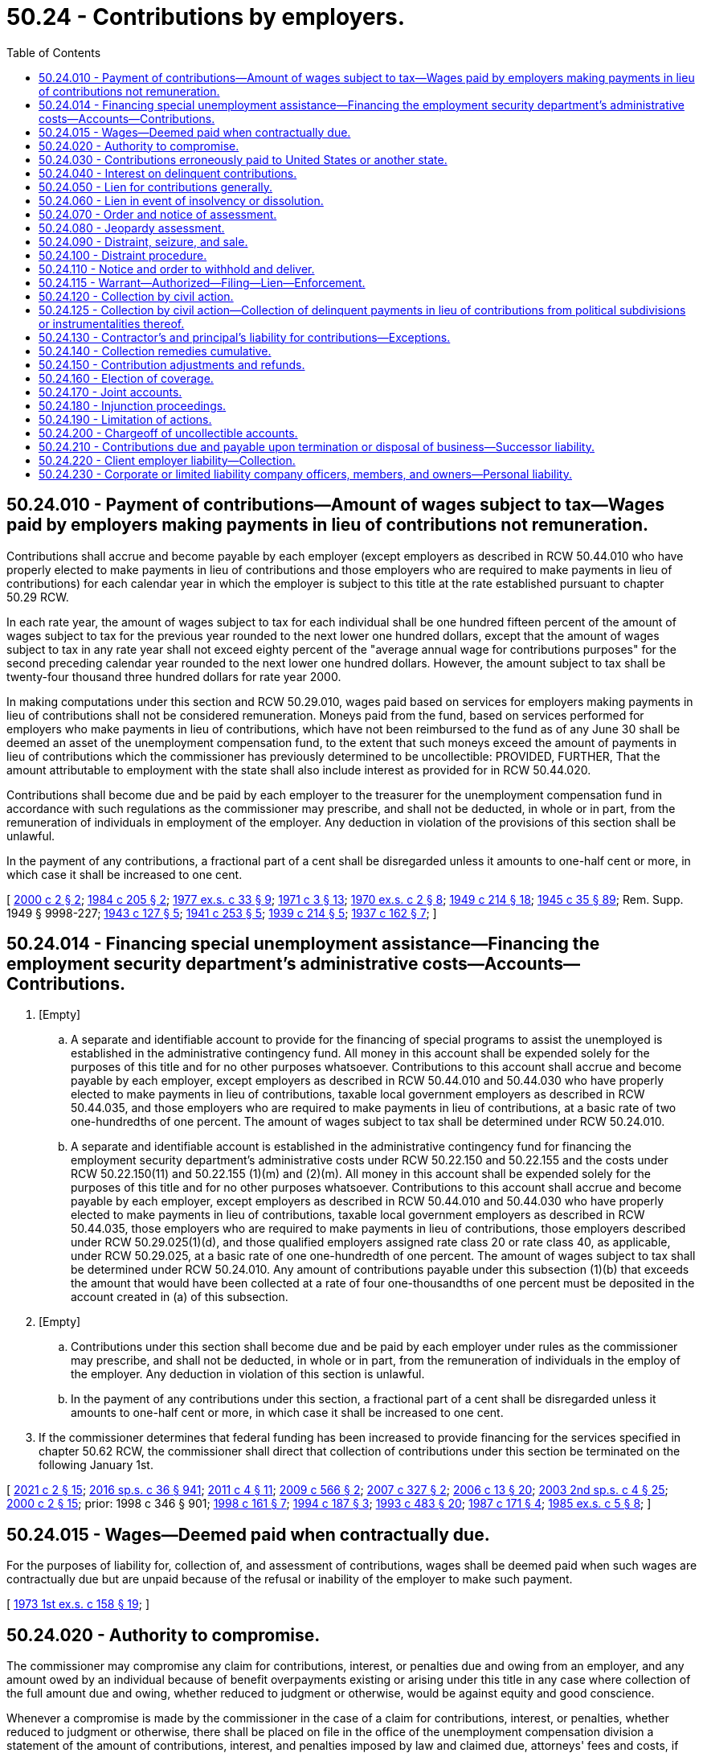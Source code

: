 = 50.24 - Contributions by employers.
:toc:

== 50.24.010 - Payment of contributions—Amount of wages subject to tax—Wages paid by employers making payments in lieu of contributions not remuneration.
Contributions shall accrue and become payable by each employer (except employers as described in RCW 50.44.010 who have properly elected to make payments in lieu of contributions and those employers who are required to make payments in lieu of contributions) for each calendar year in which the employer is subject to this title at the rate established pursuant to chapter 50.29 RCW.

In each rate year, the amount of wages subject to tax for each individual shall be one hundred fifteen percent of the amount of wages subject to tax for the previous year rounded to the next lower one hundred dollars, except that the amount of wages subject to tax in any rate year shall not exceed eighty percent of the "average annual wage for contributions purposes" for the second preceding calendar year rounded to the next lower one hundred dollars. However, the amount subject to tax shall be twenty-four thousand three hundred dollars for rate year 2000.

In making computations under this section and RCW 50.29.010, wages paid based on services for employers making payments in lieu of contributions shall not be considered remuneration. Moneys paid from the fund, based on services performed for employers who make payments in lieu of contributions, which have not been reimbursed to the fund as of any June 30 shall be deemed an asset of the unemployment compensation fund, to the extent that such moneys exceed the amount of payments in lieu of contributions which the commissioner has previously determined to be uncollectible: PROVIDED, FURTHER, That the amount attributable to employment with the state shall also include interest as provided for in RCW 50.44.020.

Contributions shall become due and be paid by each employer to the treasurer for the unemployment compensation fund in accordance with such regulations as the commissioner may prescribe, and shall not be deducted, in whole or in part, from the remuneration of individuals in employment of the employer. Any deduction in violation of the provisions of this section shall be unlawful.

In the payment of any contributions, a fractional part of a cent shall be disregarded unless it amounts to one-half cent or more, in which case it shall be increased to one cent.

[ http://lawfilesext.leg.wa.gov/biennium/1999-00/Pdf/Bills/Session%20Laws/House/3077-S.SL.pdf?cite=2000%20c%202%20§%202[2000 c 2 § 2]; http://leg.wa.gov/CodeReviser/documents/sessionlaw/1984c205.pdf?cite=1984%20c%20205%20§%202[1984 c 205 § 2]; http://leg.wa.gov/CodeReviser/documents/sessionlaw/1977ex1c33.pdf?cite=1977%20ex.s.%20c%2033%20§%209[1977 ex.s. c 33 § 9]; http://leg.wa.gov/CodeReviser/documents/sessionlaw/1971c3.pdf?cite=1971%20c%203%20§%2013[1971 c 3 § 13]; http://leg.wa.gov/CodeReviser/documents/sessionlaw/1970ex1c2.pdf?cite=1970%20ex.s.%20c%202%20§%208[1970 ex.s. c 2 § 8]; http://leg.wa.gov/CodeReviser/documents/sessionlaw/1949c214.pdf?cite=1949%20c%20214%20§%2018[1949 c 214 § 18]; http://leg.wa.gov/CodeReviser/documents/sessionlaw/1945c35.pdf?cite=1945%20c%2035%20§%2089[1945 c 35 § 89]; Rem. Supp. 1949 § 9998-227; http://leg.wa.gov/CodeReviser/documents/sessionlaw/1943c127.pdf?cite=1943%20c%20127%20§%205[1943 c 127 § 5]; http://leg.wa.gov/CodeReviser/documents/sessionlaw/1941c253.pdf?cite=1941%20c%20253%20§%205[1941 c 253 § 5]; http://leg.wa.gov/CodeReviser/documents/sessionlaw/1939c214.pdf?cite=1939%20c%20214%20§%205[1939 c 214 § 5]; http://leg.wa.gov/CodeReviser/documents/sessionlaw/1937c162.pdf?cite=1937%20c%20162%20§%207[1937 c 162 § 7]; ]

== 50.24.014 - Financing special unemployment assistance—Financing the employment security department's administrative costs—Accounts—Contributions.
. [Empty]
.. A separate and identifiable account to provide for the financing of special programs to assist the unemployed is established in the administrative contingency fund. All money in this account shall be expended solely for the purposes of this title and for no other purposes whatsoever. Contributions to this account shall accrue and become payable by each employer, except employers as described in RCW 50.44.010 and 50.44.030 who have properly elected to make payments in lieu of contributions, taxable local government employers as described in RCW 50.44.035, and those employers who are required to make payments in lieu of contributions, at a basic rate of two one-hundredths of one percent. The amount of wages subject to tax shall be determined under RCW 50.24.010.

.. A separate and identifiable account is established in the administrative contingency fund for financing the employment security department's administrative costs under RCW 50.22.150 and 50.22.155 and the costs under RCW 50.22.150(11) and 50.22.155 (1)(m) and (2)(m). All money in this account shall be expended solely for the purposes of this title and for no other purposes whatsoever. Contributions to this account shall accrue and become payable by each employer, except employers as described in RCW 50.44.010 and 50.44.030 who have properly elected to make payments in lieu of contributions, taxable local government employers as described in RCW 50.44.035, those employers who are required to make payments in lieu of contributions, those employers described under RCW 50.29.025(1)(d), and those qualified employers assigned rate class 20 or rate class 40, as applicable, under RCW 50.29.025, at a basic rate of one one-hundredth of one percent. The amount of wages subject to tax shall be determined under RCW 50.24.010. Any amount of contributions payable under this subsection (1)(b) that exceeds the amount that would have been collected at a rate of four one-thousandths of one percent must be deposited in the account created in (a) of this subsection.

. [Empty]
.. Contributions under this section shall become due and be paid by each employer under rules as the commissioner may prescribe, and shall not be deducted, in whole or in part, from the remuneration of individuals in the employ of the employer. Any deduction in violation of this section is unlawful.

.. In the payment of any contributions under this section, a fractional part of a cent shall be disregarded unless it amounts to one-half cent or more, in which case it shall be increased to one cent.

. If the commissioner determines that federal funding has been increased to provide financing for the services specified in chapter 50.62 RCW, the commissioner shall direct that collection of contributions under this section be terminated on the following January 1st.

[ http://lawfilesext.leg.wa.gov/biennium/2021-22/Pdf/Bills/Session%20Laws/Senate/5061-S.SL.pdf?cite=2021%20c%202%20§%2015[2021 c 2 § 15]; http://lawfilesext.leg.wa.gov/biennium/2015-16/Pdf/Bills/Session%20Laws/House/2376-S.SL.pdf?cite=2016%20sp.s.%20c%2036%20§%20941[2016 sp.s. c 36 § 941]; http://lawfilesext.leg.wa.gov/biennium/2011-12/Pdf/Bills/Session%20Laws/House/1091.SL.pdf?cite=2011%20c%204%20§%2011[2011 c 4 § 11]; http://lawfilesext.leg.wa.gov/biennium/2009-10/Pdf/Bills/Session%20Laws/Senate/5809-S2.SL.pdf?cite=2009%20c%20566%20§%202[2009 c 566 § 2]; http://lawfilesext.leg.wa.gov/biennium/2007-08/Pdf/Bills/Session%20Laws/House/1407-S.SL.pdf?cite=2007%20c%20327%20§%202[2007 c 327 § 2]; http://lawfilesext.leg.wa.gov/biennium/2005-06/Pdf/Bills/Session%20Laws/Senate/6885-S.SL.pdf?cite=2006%20c%2013%20§%2020[2006 c 13 § 20]; http://lawfilesext.leg.wa.gov/biennium/2003-04/Pdf/Bills/Session%20Laws/Senate/6097.SL.pdf?cite=2003%202nd%20sp.s.%20c%204%20§%2025[2003 2nd sp.s. c 4 § 25]; http://lawfilesext.leg.wa.gov/biennium/1999-00/Pdf/Bills/Session%20Laws/House/3077-S.SL.pdf?cite=2000%20c%202%20§%2015[2000 c 2 § 15]; prior:  1998 c 346 § 901; http://lawfilesext.leg.wa.gov/biennium/1997-98/Pdf/Bills/Session%20Laws/Senate/6420-S.SL.pdf?cite=1998%20c%20161%20§%207[1998 c 161 § 7]; http://lawfilesext.leg.wa.gov/biennium/1993-94/Pdf/Bills/Session%20Laws/Senate/5920.SL.pdf?cite=1994%20c%20187%20§%203[1994 c 187 § 3]; http://lawfilesext.leg.wa.gov/biennium/1993-94/Pdf/Bills/Session%20Laws/Senate/5702-S.SL.pdf?cite=1993%20c%20483%20§%2020[1993 c 483 § 20]; http://leg.wa.gov/CodeReviser/documents/sessionlaw/1987c171.pdf?cite=1987%20c%20171%20§%204[1987 c 171 § 4]; http://leg.wa.gov/CodeReviser/documents/sessionlaw/1985ex1c5.pdf?cite=1985%20ex.s.%20c%205%20§%208[1985 ex.s. c 5 § 8]; ]

== 50.24.015 - Wages—Deemed paid when contractually due.
For the purposes of liability for, collection of, and assessment of contributions, wages shall be deemed paid when such wages are contractually due but are unpaid because of the refusal or inability of the employer to make such payment.

[ http://leg.wa.gov/CodeReviser/documents/sessionlaw/1973ex1c158.pdf?cite=1973%201st%20ex.s.%20c%20158%20§%2019[1973 1st ex.s. c 158 § 19]; ]

== 50.24.020 - Authority to compromise.
The commissioner may compromise any claim for contributions, interest, or penalties due and owing from an employer, and any amount owed by an individual because of benefit overpayments existing or arising under this title in any case where collection of the full amount due and owing, whether reduced to judgment or otherwise, would be against equity and good conscience.

Whenever a compromise is made by the commissioner in the case of a claim for contributions, interest, or penalties, whether reduced to judgment or otherwise, there shall be placed on file in the office of the unemployment compensation division a statement of the amount of contributions, interest, and penalties imposed by law and claimed due, attorneys' fees and costs, if any, a complete record of the compromise agreement, and the amount actually paid in accordance with the terms of the compromise agreement. Whenever a compromise is made by the commissioner in the case of a claim of a benefit overpayment, whether reduced to judgment or otherwise, there shall be placed on file in the office of the unemployment compensation division a statement of the amount of the benefit overpayment, attorneys' fees and costs, if any, a complete record of the compromise agreement, and the amount actually paid in accordance with the terms of the compromise agreement.

If any such compromise is accepted by the commissioner, within such time as may be stated in the compromise or agreed to, such compromise shall be final and conclusive and except upon showing of fraud or malfeasance or misrepresentation of a material fact the case shall not be reopened as to the matters agreed upon. In any suit, action, or proceeding, such agreement or any determination, collection, payment, adjustment, refund, or credit made in accordance therewith shall not be annulled, modified, set aside, or disregarded.

[ http://lawfilesext.leg.wa.gov/biennium/2013-14/Pdf/Bills/Session%20Laws/House/1394.SL.pdf?cite=2013%20c%20122%20§%201[2013 c 122 § 1]; http://leg.wa.gov/CodeReviser/documents/sessionlaw/1983ex1c23.pdf?cite=1983%201st%20ex.s.%20c%2023%20§%2014[1983 1st ex.s. c 23 § 14]; http://leg.wa.gov/CodeReviser/documents/sessionlaw/1955c286.pdf?cite=1955%20c%20286%20§%205[1955 c 286 § 5]; http://leg.wa.gov/CodeReviser/documents/sessionlaw/1945c35.pdf?cite=1945%20c%2035%20§%2090[1945 c 35 § 90]; Rem. Supp. 1945 § 9998-228; ]

== 50.24.030 - Contributions erroneously paid to United States or another state.
Payments of contributions erroneously paid to an unemployment compensation fund of another state or to the United States government which should have been paid to this state and which thereafter shall be refunded by such other state or the United States government and paid by the employer to this state, shall be deemed to have been paid to this state and to have filed contribution reports thereon at the date of payment to the United States government or such other state.

[ http://leg.wa.gov/CodeReviser/documents/sessionlaw/1953ex1c8.pdf?cite=1953%20ex.s.%20c%208%20§%2015[1953 ex.s. c 8 § 15]; http://leg.wa.gov/CodeReviser/documents/sessionlaw/1949c214.pdf?cite=1949%20c%20214%20§%2019[1949 c 214 § 19]; http://leg.wa.gov/CodeReviser/documents/sessionlaw/1945c35.pdf?cite=1945%20c%2035%20§%2091[1945 c 35 § 91]; Rem. Supp. 1949 § 9998-229; ]

== 50.24.040 - Interest on delinquent contributions.
If contributions are not paid on the date on which they are due and payable as prescribed by the commissioner, the whole or part thereof remaining unpaid shall bear interest at the rate of one percent per month or fraction thereof from and after such date until payment plus accrued interest is received by him or her. The date as of which payment of contributions, if mailed, is deemed to have been received may be determined by such regulations as the commissioner may prescribe. Interest collected pursuant to this section shall be paid into the administrative contingency fund. Interest shall not accrue on contributions from any estate in the hands of a receiver, executor, administrator, trustee in bankruptcy, common law assignee, or other liquidating officer subsequent to the date when such receiver, executor, administrator, trustee in bankruptcy, common law assignee, or other liquidating officer qualifies as such, but contributions accruing with respect to employment of persons by any receiver, executor, administrator, trustee in bankruptcy, common law assignee, or other liquidating officer shall become due and shall draw interest in the same manner as contributions due from other employers. Where adequate information has been furnished the department and the department has failed to act or has advised the employer of no liability or inability to decide the issue, interest may be waived.

[ http://lawfilesext.leg.wa.gov/biennium/2009-10/Pdf/Bills/Session%20Laws/Senate/6239-S.SL.pdf?cite=2010%20c%208%20§%2013027[2010 c 8 § 13027]; http://leg.wa.gov/CodeReviser/documents/sessionlaw/1987c111.pdf?cite=1987%20c%20111%20§%203[1987 c 111 § 3]; http://leg.wa.gov/CodeReviser/documents/sessionlaw/1973ex1c158.pdf?cite=1973%201st%20ex.s.%20c%20158%20§%208[1973 1st ex.s. c 158 § 8]; http://leg.wa.gov/CodeReviser/documents/sessionlaw/1953ex1c8.pdf?cite=1953%20ex.s.%20c%208%20§%2016[1953 ex.s. c 8 § 16]; http://leg.wa.gov/CodeReviser/documents/sessionlaw/1945c35.pdf?cite=1945%20c%2035%20§%2092[1945 c 35 § 92]; Rem. Supp. 1945 § 9998-230; http://leg.wa.gov/CodeReviser/documents/sessionlaw/1943c127.pdf?cite=1943%20c%20127%20§%2010[1943 c 127 § 10]; http://leg.wa.gov/CodeReviser/documents/sessionlaw/1941c253.pdf?cite=1941%20c%20253%20§%2011[1941 c 253 § 11]; ]

== 50.24.050 - Lien for contributions generally.
The claim of the employment security department for any contributions, interest, or penalties not paid when due, shall be a lien prior to all other liens or claims and on a parity with prior tax liens against all property and rights to property, whether real or personal, belonging to the employer. In order to avail itself of the lien hereby created, the department shall file with any county auditor where property of the employer is located a statement and claim of lien specifying the amount of delinquent contributions, interest, and penalties claimed by the department. From the time of filing for record, the amount required to be paid shall constitute a lien upon all property and rights to property, whether real or personal, in the county, owned by the employer or acquired by him or her. The lien shall not be valid against any purchaser, holder of a security interest, mechanic's lien, or judgment lien creditor until notice thereof has been filed with the county auditor. This lien shall be separate and apart from, and in addition to, any other lien or claim created by, or provided for in, this title. When any such notice of lien has been so filed, the commissioner may release the same by filing a certificate of release when it shall appear that the amount of delinquent contributions, interest, and penalties have been paid, or when such assurance of payment shall be made as the commissioner may deem to be adequate. Fees for filing and releasing the lien provided herein may be charged to the employer and may be collected from the employer utilizing the remedies provided in this title for the collection of contributions.

[ http://lawfilesext.leg.wa.gov/biennium/2009-10/Pdf/Bills/Session%20Laws/Senate/6239-S.SL.pdf?cite=2010%20c%208%20§%2013028[2010 c 8 § 13028]; http://leg.wa.gov/CodeReviser/documents/sessionlaw/1981c302.pdf?cite=1981%20c%20302%20§%2039[1981 c 302 § 39]; http://leg.wa.gov/CodeReviser/documents/sessionlaw/1979ex1c190.pdf?cite=1979%20ex.s.%20c%20190%20§%202[1979 ex.s. c 190 § 2]; http://leg.wa.gov/CodeReviser/documents/sessionlaw/1973ex1c158.pdf?cite=1973%201st%20ex.s.%20c%20158%20§%209[1973 1st ex.s. c 158 § 9]; http://leg.wa.gov/CodeReviser/documents/sessionlaw/1947c215.pdf?cite=1947%20c%20215%20§%2019[1947 c 215 § 19]; http://leg.wa.gov/CodeReviser/documents/sessionlaw/1945c35.pdf?cite=1945%20c%2035%20§%2093[1945 c 35 § 93]; Rem. Supp. 1947 § 9998-231; http://leg.wa.gov/CodeReviser/documents/sessionlaw/1943c127.pdf?cite=1943%20c%20127%20§%2010[1943 c 127 § 10]; http://leg.wa.gov/CodeReviser/documents/sessionlaw/1941c253.pdf?cite=1941%20c%20253%20§%2011[1941 c 253 § 11]; http://leg.wa.gov/CodeReviser/documents/sessionlaw/1939c214.pdf?cite=1939%20c%20214%20§%2012[1939 c 214 § 12]; http://leg.wa.gov/CodeReviser/documents/sessionlaw/1937c162.pdf?cite=1937%20c%20162%20§%2014[1937 c 162 § 14]; ]

== 50.24.060 - Lien in event of insolvency or dissolution.
In the event of any distribution of an employer's assets pursuant to an order of any court, including any receivership, probate, legal dissolution, or similar proceeding, or in case of any assignment for the benefit of creditors, composition, or similar proceeding, contributions, interest, or penalties then or thereafter due shall be a lien upon all the assets of such employer. Said lien will be prior to all other liens or claims except prior tax liens, other liens provided by this title, and claims for remuneration for services of not more than two hundred and fifty dollars to each claimant earned within six months of the commencement of the proceeding. The mere existence of a condition of insolvency or the institution of any judicial proceeding for legal dissolution or of any proceeding for distribution of assets shall cause such a lien to attach without action on behalf of the commissioner or the state. In the event of an employer's adjudication in bankruptcy, judicially confirmed extension proposal, or composition, under the federal bankruptcy act of 1898, as amended, contributions, interest, or penalties then or thereafter due shall be entitled to such priority as provided in that act, as amended.

[ http://leg.wa.gov/CodeReviser/documents/sessionlaw/1983ex1c23.pdf?cite=1983%201st%20ex.s.%20c%2023%20§%2015[1983 1st ex.s. c 23 § 15]; http://leg.wa.gov/CodeReviser/documents/sessionlaw/1945c35.pdf?cite=1945%20c%2035%20§%2094[1945 c 35 § 94]; Rem. Supp. 1945 § 9998-232; http://leg.wa.gov/CodeReviser/documents/sessionlaw/1943c127.pdf?cite=1943%20c%20127%20§%2010[1943 c 127 § 10]; http://leg.wa.gov/CodeReviser/documents/sessionlaw/1941c253.pdf?cite=1941%20c%20253%20§%2011[1941 c 253 § 11]; http://leg.wa.gov/CodeReviser/documents/sessionlaw/1939c214.pdf?cite=1939%20c%20214%20§%2012[1939 c 214 § 12]; http://leg.wa.gov/CodeReviser/documents/sessionlaw/1937c162.pdf?cite=1937%20c%20162%20§%2014[1937 c 162 § 14]; ]

== 50.24.070 - Order and notice of assessment.
At any time after the commissioner shall find that any contributions, interest, or penalties have become delinquent, the commissioner may issue an order and notice of assessment specifying the amount due, which order and notice of assessment shall be served upon the delinquent employer in the manner prescribed for the service of a summons in a civil action, or using a method by which the mailing can be tracked or the delivery can be confirmed. Failure of the employer to receive such notice or order whether served or mailed shall not release the employer from any tax, or any interest or penalties thereon.

[ http://lawfilesext.leg.wa.gov/biennium/2011-12/Pdf/Bills/Session%20Laws/Senate/5067-S.SL.pdf?cite=2011%20c%20301%20§%2018[2011 c 301 § 18]; http://leg.wa.gov/CodeReviser/documents/sessionlaw/1987c111.pdf?cite=1987%20c%20111%20§%204[1987 c 111 § 4]; http://leg.wa.gov/CodeReviser/documents/sessionlaw/1979ex1c190.pdf?cite=1979%20ex.s.%20c%20190%20§%203[1979 ex.s. c 190 § 3]; http://leg.wa.gov/CodeReviser/documents/sessionlaw/1945c35.pdf?cite=1945%20c%2035%20§%2095[1945 c 35 § 95]; Rem. Supp. 1945 § 9998-233; http://leg.wa.gov/CodeReviser/documents/sessionlaw/1943c127.pdf?cite=1943%20c%20127%20§%2010[1943 c 127 § 10]; http://leg.wa.gov/CodeReviser/documents/sessionlaw/1941c253.pdf?cite=1941%20c%20253%20§%2011[1941 c 253 § 11]; ]

== 50.24.080 - Jeopardy assessment.
If the commissioner shall have reason to believe that an employer is insolvent or if any reason exists why the collection of any contributions accrued will be jeopardized by delaying collection, he or she may make an immediate assessment thereof and may proceed to enforce collection immediately, but interest and penalties shall not begin to accrue upon any contributions until the date when such contributions would normally have become delinquent.

[ http://lawfilesext.leg.wa.gov/biennium/2009-10/Pdf/Bills/Session%20Laws/Senate/6239-S.SL.pdf?cite=2010%20c%208%20§%2013029[2010 c 8 § 13029]; http://leg.wa.gov/CodeReviser/documents/sessionlaw/1979ex1c190.pdf?cite=1979%20ex.s.%20c%20190%20§%204[1979 ex.s. c 190 § 4]; http://leg.wa.gov/CodeReviser/documents/sessionlaw/1945c35.pdf?cite=1945%20c%2035%20§%2096[1945 c 35 § 96]; Rem. Supp. 1945 § 9998-234; http://leg.wa.gov/CodeReviser/documents/sessionlaw/1943c127.pdf?cite=1943%20c%20127%20§%2010[1943 c 127 § 10]; http://leg.wa.gov/CodeReviser/documents/sessionlaw/1941c253.pdf?cite=1941%20c%20253%20§%2011[1941 c 253 § 11]; ]

== 50.24.090 - Distraint, seizure, and sale.
If the amount of contributions, interest, or penalties assessed by the commissioner by order and notice of assessment provided in this title is not paid within ten days after the service or mailing of the order and notice of assessment, the commissioner or his or her duly authorized representative may collect the amount stated in said assessment by the distraint, seizure, and sale of the property, goods, chattels, and effects of said delinquent employer. There shall be exempt from distraint and sale under this section such goods and property as are exempt from execution under the laws of this state.

[ http://lawfilesext.leg.wa.gov/biennium/2009-10/Pdf/Bills/Session%20Laws/Senate/6239-S.SL.pdf?cite=2010%20c%208%20§%2013030[2010 c 8 § 13030]; http://leg.wa.gov/CodeReviser/documents/sessionlaw/1979ex1c190.pdf?cite=1979%20ex.s.%20c%20190%20§%205[1979 ex.s. c 190 § 5]; http://leg.wa.gov/CodeReviser/documents/sessionlaw/1945c35.pdf?cite=1945%20c%2035%20§%2097[1945 c 35 § 97]; Rem. Supp. 1945 § 9998-235; http://leg.wa.gov/CodeReviser/documents/sessionlaw/1943c127.pdf?cite=1943%20c%20127%20§%2010[1943 c 127 § 10]; http://leg.wa.gov/CodeReviser/documents/sessionlaw/1941c253.pdf?cite=1941%20c%20253%20§%2011[1941 c 253 § 11]; ]

== 50.24.100 - Distraint procedure.
The commissioner, upon making a distraint, shall seize the property and shall make an inventory of the property distrained, a copy of which shall be mailed to the owner of such property or personally delivered to him or her, and shall specify the time and place when said property shall be sold. A notice specifying the property to be sold and the time and place of sale shall be posted in at least two public places in the county wherein the seizure has been made. The time of sale shall be not less than ten nor more than twenty days from the date of posting of such notices. Said sale may be adjourned from time to time at the discretion of the commissioner, but not for a time to exceed in all sixty days. Said sale shall be conducted by the commissioner or his or her authorized representative who shall proceed to sell such property by parcel or by lot at a public auction, and who may set a minimum price to include the expenses of making a levy and of advertising the sale, and if the amount bid for such property at the sale is not equal to the minimum price so fixed, the commissioner or his or her representative may declare such property to be purchased by the employment security department for such minimum price. In such event the delinquent account shall be credited with the amount for which the property has been sold. Property acquired by the employment security department as herein prescribed may be sold by the commissioner or his or her representative at public or private sale, and the amount realized shall be placed in the unemployment compensation trust fund.

In all cases of sale, as aforesaid, the commissioner shall issue a bill of sale or a deed to the purchaser and said bill of sale or deed shall be prima facie evidence of the right of the commissioner to make such sale and conclusive evidence of the regularity of his or her proceeding in making the sale, and shall transfer to the purchaser all right, title, and interest of the delinquent employer in said property. The proceeds of any such sale, except in those cases wherein the property has been acquired by the employment security department, shall be first applied by the commissioner in satisfaction of the delinquent account, and out of any sum received in excess of the amount of delinquent contributions, interest, and penalties the administration fund shall be reimbursed for the costs of distraint and sale. Any excess which shall thereafter remain in the hands of the commissioner shall be refunded to the delinquent employer. Sums so refundable to a delinquent employer may be subject to seizure or distraint in the hands of the commissioner by any other taxing authority of the state or its political subdivisions.

[ http://lawfilesext.leg.wa.gov/biennium/2009-10/Pdf/Bills/Session%20Laws/Senate/6239-S.SL.pdf?cite=2010%20c%208%20§%2013031[2010 c 8 § 13031]; http://leg.wa.gov/CodeReviser/documents/sessionlaw/1979ex1c190.pdf?cite=1979%20ex.s.%20c%20190%20§%206[1979 ex.s. c 190 § 6]; http://leg.wa.gov/CodeReviser/documents/sessionlaw/1949c214.pdf?cite=1949%20c%20214%20§%2020[1949 c 214 § 20]; http://leg.wa.gov/CodeReviser/documents/sessionlaw/1945c35.pdf?cite=1945%20c%2035%20§%2098[1945 c 35 § 98]; Rem. Supp. 1949 § 9998-236; http://leg.wa.gov/CodeReviser/documents/sessionlaw/1943c127.pdf?cite=1943%20c%20127%20§%2010[1943 c 127 § 10]; http://leg.wa.gov/CodeReviser/documents/sessionlaw/1941c253.pdf?cite=1941%20c%20253%20§%2011[1941 c 253 § 11]; ]

== 50.24.110 - Notice and order to withhold and deliver.
The commissioner is hereby authorized to issue to any person, firm, corporation, political subdivision, or department of the state, a notice and order to withhold and deliver property of any kind whatsoever when the commissioner has reason to believe that there is in the possession of such person, firm, corporation, political subdivision, or department, property which is due, owing, or belonging to any person, firm, or corporation upon whom the department has served a benefit overpayment assessment or a notice and order of assessment for unemployment compensation contributions, interest, or penalties. The effect of a notice to withhold and deliver shall be continuous from the date such notice and order to withhold and deliver is first made until the liability is satisfied or becomes unenforceable because of a lapse of time.

The notice and order to withhold and deliver shall be served by the sheriff or the sheriff's deputy of the county wherein the service is made, using a method by which the mailing can be tracked or the delivery can be confirmed, or by any duly authorized representative of the commissioner. Any person, firm, corporation, political subdivision, or department upon whom service has been made is hereby required to answer the notice within twenty days exclusive of the day of service, under oath and in writing, and shall make true answers to the matters inquired of in the notice.

In the event there is in the possession of any such person, firm, corporation, political subdivision, or department, any property which may be subject to the claim of the employment security department of the state, such property shall be delivered forthwith to the commissioner or the commissioner's duly authorized representative upon demand to be held in trust by the commissioner for application on the indebtedness involved or for return, without interest, in accordance with final determination of liability or nonliability, or in the alternative, there shall be furnished a good and sufficient bond satisfactory to the commissioner conditioned upon final determination of liability.

Should any person, firm, or corporation fail to make answer to an order to withhold and deliver within the time prescribed herein, it shall be lawful for the court, after the time to answer such order has expired, to render judgment by default against such person, firm, or corporation for the full amount claimed by the commissioner in the notice to withhold and deliver, together with costs.

[ http://lawfilesext.leg.wa.gov/biennium/2011-12/Pdf/Bills/Session%20Laws/Senate/5067-S.SL.pdf?cite=2011%20c%20301%20§%2019[2011 c 301 § 19]; http://leg.wa.gov/CodeReviser/documents/sessionlaw/1990c245.pdf?cite=1990%20c%20245%20§%206[1990 c 245 § 6]; http://leg.wa.gov/CodeReviser/documents/sessionlaw/1987c111.pdf?cite=1987%20c%20111%20§%205[1987 c 111 § 5]; http://leg.wa.gov/CodeReviser/documents/sessionlaw/1979ex1c190.pdf?cite=1979%20ex.s.%20c%20190%20§%207[1979 ex.s. c 190 § 7]; http://leg.wa.gov/CodeReviser/documents/sessionlaw/1947c215.pdf?cite=1947%20c%20215%20§%2020[1947 c 215 § 20]; http://leg.wa.gov/CodeReviser/documents/sessionlaw/1945c35.pdf?cite=1945%20c%2035%20§%2099[1945 c 35 § 99]; Rem. Supp. 1947 § 9998-237; ]

== 50.24.115 - Warrant—Authorized—Filing—Lien—Enforcement.
Whenever any order and notice of assessment or jeopardy assessment shall have become final in accordance with the provisions of this title the commissioner may file with the clerk of any county within the state a warrant in the amount of the notice of assessment plus interest, penalties, and a filing fee under RCW 36.18.012(10). The clerk of the county wherein the warrant is filed shall immediately designate a superior court cause number for such warrant, and the clerk shall cause to be entered in the judgment docket under the superior court cause number assigned to the warrant, the name of the employer mentioned in the warrant, the amount of the tax, interest, penalties, and filing fee and the date when such warrant was filed. The aggregate amount of such warrant as docketed shall become a lien upon the title to, and interest in all real and personal property of the employer against whom the warrant is issued, the same as a judgment in a civil case duly docketed in the office of such clerk. Such warrant so docketed shall be sufficient to support the issuance of writs of execution and writs of garnishment in favor of the state in the manner provided by law in the case of civil judgment, wholly or partially unsatisfied. The clerk of the court shall be entitled to a filing fee under RCW 36.18.012(10), which shall be added to the amount of the warrant, and charged by the commissioner to the employer or employing unit. A copy of the warrant shall be mailed to the employer or employing unit using a method by which the mailing can be tracked or the delivery can be confirmed within five days of filing with the clerk.

[ http://lawfilesext.leg.wa.gov/biennium/2011-12/Pdf/Bills/Session%20Laws/Senate/5067-S.SL.pdf?cite=2011%20c%20301%20§%2020[2011 c 301 § 20]; http://lawfilesext.leg.wa.gov/biennium/2009-10/Pdf/Bills/Session%20Laws/Senate/6239-S.SL.pdf?cite=2010%20c%208%20§%2013032[2010 c 8 § 13032]; http://lawfilesext.leg.wa.gov/biennium/2001-02/Pdf/Bills/Session%20Laws/House/1793-S.SL.pdf?cite=2001%20c%20146%20§%208[2001 c 146 § 8]; http://leg.wa.gov/CodeReviser/documents/sessionlaw/1983ex1c23.pdf?cite=1983%201st%20ex.s.%20c%2023%20§%2016[1983 1st ex.s. c 23 § 16]; http://leg.wa.gov/CodeReviser/documents/sessionlaw/1979ex1c190.pdf?cite=1979%20ex.s.%20c%20190%20§%208[1979 ex.s. c 190 § 8]; http://leg.wa.gov/CodeReviser/documents/sessionlaw/1975ex1c228.pdf?cite=1975%201st%20ex.s.%20c%20228%20§%2015[1975 1st ex.s. c 228 § 15]; ]

== 50.24.120 - Collection by civil action.
. If after due notice, any employer defaults in any payment of contributions, interest, or penalties, the amount due may be collected by civil action in the name of the state, and the employer adjudged in default shall pay the cost of such action. Any lien created by this title may be foreclosed by decree of the court in any such action. Civil actions brought under this title to collect contributions, interest, or penalties from an employer shall be heard by the court at the earliest possible date and shall be entitled to preference upon the calendar of the court over all other civil actions except petitions for judicial review under this title and cases arising under the industrial insurance laws of this state.

. Any employing unit which is not a resident of this state and which exercises the privilege of having one or more individuals perform service for it within this state, and any resident employing unit which exercises that privilege and thereafter removes from this state, shall be deemed thereby to appoint the secretary of state as its agent and attorney for the acceptance of process in any action under this title. In instituting such an action against any such employing unit the commissioner shall cause such process or notice to be filed with the secretary of state and such service shall be sufficient service upon such employing unit, and shall be of the same force and validity as if served upon it personally within this state: PROVIDED, That the commissioner shall forthwith send notice of the service of such process or notice, together with a copy thereof, by registered mail, return receipt requested, to such employing unit at its last known address and such return receipt, the commissioner's affidavit of compliance with the provisions of this section, and a copy of the notice of service shall be appended to the original of the process filed in the court in which such action is pending.

. The courts of this state shall in the manner provided in subsections (1) and (2) of this section entertain actions to collect contributions, interest, or penalties for which liability has accrued under the employment security law of any other state or of the federal government.

[ http://leg.wa.gov/CodeReviser/documents/sessionlaw/1979ex1c190.pdf?cite=1979%20ex.s.%20c%20190%20§%209[1979 ex.s. c 190 § 9]; http://leg.wa.gov/CodeReviser/documents/sessionlaw/1959c266.pdf?cite=1959%20c%20266%20§%205[1959 c 266 § 5]; http://leg.wa.gov/CodeReviser/documents/sessionlaw/1953ex1c8.pdf?cite=1953%20ex.s.%20c%208%20§%2017[1953 ex.s. c 8 § 17]; http://leg.wa.gov/CodeReviser/documents/sessionlaw/1945c35.pdf?cite=1945%20c%2035%20§%20100[1945 c 35 § 100]; Rem. Supp. 1945 § 9998-238; http://leg.wa.gov/CodeReviser/documents/sessionlaw/1943c127.pdf?cite=1943%20c%20127%20§%2010[1943 c 127 § 10]; ]

== 50.24.125 - Collection by civil action—Collection of delinquent payments in lieu of contributions from political subdivisions or instrumentalities thereof.
Delinquent payments in lieu of contributions due the unemployment compensation fund and interest and penalties may be recovered from any of the political subdivisions of this state or any instrumentality of a political subdivision of this state by civil action. The governor is authorized to deduct the amount of delinquent payments in lieu of contributions and interest and penalties from any moneys payable by the state to said political subdivisions or instrumentalities and pay such moneys to the commissioner for deposit in the appropriate account.

[ http://leg.wa.gov/CodeReviser/documents/sessionlaw/1979ex1c190.pdf?cite=1979%20ex.s.%20c%20190%20§%2010[1979 ex.s. c 190 § 10]; http://leg.wa.gov/CodeReviser/documents/sessionlaw/1971c3.pdf?cite=1971%20c%203%20§%2015[1971 c 3 § 15]; ]

== 50.24.130 - Contractor's and principal's liability for contributions—Exceptions.
No employing unit which contracts with or has under it any contractor or subcontractor who is an employer under the provisions of this title shall make any payment or advance to, or secure any credit for, such contractor or subcontractor or on account of any contract or contracts to which said employing unit is a party unless such contractor or subcontractor has paid contributions, due or to become due for wages paid or to be paid by such contractor or subcontractor for personal services performed pursuant to such contract or subcontract, or has furnished a good and sufficient bond acceptable to the commissioner for payment of contributions, interest, and penalties. Failure to comply with the provisions of this section shall render said employing unit directly liable for such contributions, interest, and penalties and the commissioner shall have all of the remedies of collection against said employing unit under the provisions of this title as though the services in question were performed directly for said employing unit.

For the purposes of this section, a contractor registered under chapter 18.27 RCW or licensed under chapter 19.28 RCW shall not be responsible for any contributions for the work of any subcontractor if:

. The subcontractor is currently engaging in a business which is registered under chapter 18.27 RCW or licensed under chapter 19.28 RCW;

. There is no other person, firm or corporation doing the same work at the same time on the same project except two or more persons, firms or corporations may contract and do the same work at the same time on the same project if each person, firm or corporation has employees;

. The subcontractor has a principal place of business which would be eligible for a business deduction for internal revenue service tax purposes other than that furnished by the contractor for which the business has contracted to furnish services;

. The subcontractor maintains a separate set of books or records that reflect all items of income and expenses of the business; and

. The subcontractor has contracted to perform:

.. The work of a contractor as defined in RCW 18.27.010; or

.. The work of installing wires or equipment to convey electric current or installing apparatus to be operated by such current as it pertains to the electrical industry as described in chapter 19.28 RCW.

[ http://leg.wa.gov/CodeReviser/documents/sessionlaw/1982ex1c18.pdf?cite=1982%201st%20ex.s.%20c%2018%20§%2015[1982 1st ex.s. c 18 § 15]; http://leg.wa.gov/CodeReviser/documents/sessionlaw/1979ex1c190.pdf?cite=1979%20ex.s.%20c%20190%20§%2011[1979 ex.s. c 190 § 11]; http://leg.wa.gov/CodeReviser/documents/sessionlaw/1973ex1c158.pdf?cite=1973%201st%20ex.s.%20c%20158%20§%2010[1973 1st ex.s. c 158 § 10]; http://leg.wa.gov/CodeReviser/documents/sessionlaw/1949c214.pdf?cite=1949%20c%20214%20§%2021[1949 c 214 § 21]; http://leg.wa.gov/CodeReviser/documents/sessionlaw/1945c35.pdf?cite=1945%20c%2035%20§%20101[1945 c 35 § 101]; Rem. Supp. 1949 § 9998-239; ]

== 50.24.140 - Collection remedies cumulative.
Remedies given to the state under this title for the collection of contributions, interest, or penalties shall be cumulative and no action taken by the commissioner or his or her duly authorized representative, the attorney general, or any other officer shall be construed to be an election on the part of the state or any of its officers to pursue any remedy to the exclusion of any other.

[ http://lawfilesext.leg.wa.gov/biennium/2009-10/Pdf/Bills/Session%20Laws/Senate/6239-S.SL.pdf?cite=2010%20c%208%20§%2013033[2010 c 8 § 13033]; http://leg.wa.gov/CodeReviser/documents/sessionlaw/1979ex1c190.pdf?cite=1979%20ex.s.%20c%20190%20§%2012[1979 ex.s. c 190 § 12]; http://leg.wa.gov/CodeReviser/documents/sessionlaw/1945c35.pdf?cite=1945%20c%2035%20§%20102[1945 c 35 § 102]; Rem. Supp. 1945 § 9998-240; http://leg.wa.gov/CodeReviser/documents/sessionlaw/1943c127.pdf?cite=1943%20c%20127%20§%2010[1943 c 127 § 10]; ]

== 50.24.150 - Contribution adjustments and refunds.
No later than three years after the date on which any contributions, interest, or penalties have been paid, an employer who has paid such contributions, interest, or penalties may file with the commissioner a petition in writing for an adjustment thereof in connection with subsequent contribution payments or for a refund thereof when such adjustment cannot be made. If the commissioner upon an ex parte consideration shall determine that such contributions, interest, penalties, or portion thereof were erroneously collected, he or she shall allow such employer to make an adjustment thereof without interest in connection with subsequent contribution payments by him or her, or if such adjustment cannot be made, the commissioner shall refund said amount without interest from the unemployment compensation fund: PROVIDED, HOWEVER, That after June 20, 1953, that refunds of interest on delinquent contributions or penalties shall be paid from the administrative contingency fund upon warrants issued by the treasurer under the direction of the commissioner. For like cause and within the same period, adjustment or refund may be made on the commissioner's own initiative. If the commissioner finds that upon ex parte consideration he or she cannot readily determine that such adjustment or refund should be allowed, he or she shall deny such application and notify the employer in writing.

[ http://lawfilesext.leg.wa.gov/biennium/2009-10/Pdf/Bills/Session%20Laws/Senate/6239-S.SL.pdf?cite=2010%20c%208%20§%2013034[2010 c 8 § 13034]; http://leg.wa.gov/CodeReviser/documents/sessionlaw/1979ex1c190.pdf?cite=1979%20ex.s.%20c%20190%20§%2013[1979 ex.s. c 190 § 13]; http://leg.wa.gov/CodeReviser/documents/sessionlaw/1953ex1c8.pdf?cite=1953%20ex.s.%20c%208%20§%2019[1953 ex.s. c 8 § 19]; http://leg.wa.gov/CodeReviser/documents/sessionlaw/1945c35.pdf?cite=1945%20c%2035%20§%20103[1945 c 35 § 103]; Rem. Supp. 1945 § 9998-241; http://leg.wa.gov/CodeReviser/documents/sessionlaw/1943c127.pdf?cite=1943%20c%20127%20§%2010[1943 c 127 § 10]; http://leg.wa.gov/CodeReviser/documents/sessionlaw/1941c253.pdf?cite=1941%20c%20253%20§%2011[1941 c 253 § 11]; ]

== 50.24.160 - Election of coverage.
Except as provided in RCW 50.04.165, any employing unit for which services that do not constitute employment as defined in this title are performed may file with the commissioner a written election that all such services performed by any distinct class or group of individuals or by all individuals in its employment in one or more distinct establishments or places of business shall be deemed to constitute employment for all the purposes of this title for at least two calendar years. Upon the written approval of such election by the commissioner, such services shall be deemed to constitute employment subject to this title on and after the date stated in the approval. Services covered under this section shall cease to be deemed employment as of January 1st of any calendar year subsequent to the two-calendar year period, only if the employing unit files with the commissioner before January 15th of that year a written application for termination of coverage. Services for which an employing unit may elect coverage include, but are not limited to, maritime service as described in RCW 50.04.170.

[ http://lawfilesext.leg.wa.gov/biennium/2013-14/Pdf/Bills/Session%20Laws/House/1311.SL.pdf?cite=2013%20c%2075%20§%201[2013 c 75 § 1]; http://lawfilesext.leg.wa.gov/biennium/2007-08/Pdf/Bills/Session%20Laws/Senate/5373-S.SL.pdf?cite=2007%20c%20146%20§%206[2007 c 146 § 6]; http://leg.wa.gov/CodeReviser/documents/sessionlaw/1977ex1c292.pdf?cite=1977%20ex.s.%20c%20292%20§%2012[1977 ex.s. c 292 § 12]; http://leg.wa.gov/CodeReviser/documents/sessionlaw/1972ex1c35.pdf?cite=1972%20ex.s.%20c%2035%20§%201[1972 ex.s. c 35 § 1]; http://leg.wa.gov/CodeReviser/documents/sessionlaw/1971c3.pdf?cite=1971%20c%203%20§%2014[1971 c 3 § 14]; http://leg.wa.gov/CodeReviser/documents/sessionlaw/1959c266.pdf?cite=1959%20c%20266%20§%206[1959 c 266 § 6]; http://leg.wa.gov/CodeReviser/documents/sessionlaw/1951c265.pdf?cite=1951%20c%20265%20§%208[1951 c 265 § 8]; http://leg.wa.gov/CodeReviser/documents/sessionlaw/1951c215.pdf?cite=1951%20c%20215%20§%209[1951 c 215 § 9]; http://leg.wa.gov/CodeReviser/documents/sessionlaw/1945c35.pdf?cite=1945%20c%2035%20§%20104[1945 c 35 § 104]; Rem. Supp. 1945 § 9998-242; ]

== 50.24.170 - Joint accounts.
. The commissioner shall prescribe regulations for the establishment, maintenance, and dissolution of joint accounts by two or more employers, and shall, in accordance with such regulations and upon application by two or more employers to establish such account, or to merge their several individual accounts in a joint account, maintain such joint account as if it constituted a single employer's account.

. Joint accounts may not be established for professional employer organizations, as defined in RCW 50.04.298, or third-party payers, as defined in RCW 50.04.248, and their clients.

[ http://lawfilesext.leg.wa.gov/biennium/2007-08/Pdf/Bills/Session%20Laws/Senate/5373-S.SL.pdf?cite=2007%20c%20146%20§%2017[2007 c 146 § 17]; http://leg.wa.gov/CodeReviser/documents/sessionlaw/1945c35.pdf?cite=1945%20c%2035%20§%20105[1945 c 35 § 105]; Rem. Supp. 1945 § 9998-243; http://leg.wa.gov/CodeReviser/documents/sessionlaw/1941c253.pdf?cite=1941%20c%20253%20§%205[1941 c 253 § 5]; ]

== 50.24.180 - Injunction proceedings.
Any employer who shall be delinquent in the payment of contributions, interest, or penalties may be enjoined upon the suit of the state of Washington from continuing in business in this state or employing persons herein until the delinquent contributions, interest, and penalties shall have been paid, or until the employer shall have furnished a good and sufficient bond in a sum equal to double the amount of contributions, interest, and penalties already delinquent, plus such further sum as the court shall deem adequate to protect the department in the collection of contributions, interest, and penalties which will become due from such employer during the next ensuing calendar year, said bond to be conditioned upon payment of all contributions, interest, and penalties due and owing within thirty days after the expiration of the next ensuing calendar year or at such earlier date as the court may fix.

Action pursuant to the provisions of this section may be instituted in the superior court of any county of the state wherein the employer resides, has its principal place of business, or where it has anyone performing services for it, whether or not such services constitute employment.

[ http://leg.wa.gov/CodeReviser/documents/sessionlaw/1979ex1c190.pdf?cite=1979%20ex.s.%20c%20190%20§%2014[1979 ex.s. c 190 § 14]; http://leg.wa.gov/CodeReviser/documents/sessionlaw/1945c35.pdf?cite=1945%20c%2035%20§%20106[1945 c 35 § 106]; Rem. Supp. 1945 § 998-244; http://leg.wa.gov/CodeReviser/documents/sessionlaw/1943c127.pdf?cite=1943%20c%20127%20§%2010[1943 c 127 § 10]; http://leg.wa.gov/CodeReviser/documents/sessionlaw/1941c253.pdf?cite=1941%20c%20253%20§%2011[1941 c 253 § 11]; ]

== 50.24.190 - Limitation of actions.
The commissioner shall commence action for the collection of contributions, interest, penalties, and benefit overpayments imposed by this title by assessment or suit within three years after a return is filed or notice of benefit overpayment is served. No proceedings for the collection of such amounts shall be begun after the expiration of such period.

In case of a false or fraudulent return with intent to evade contributions, interest, or penalties, or in the event of a failure to file a return, the contributions, interest, and penalties may be assessed or a proceeding in court for the collection thereof may be begun at any time.

[ http://leg.wa.gov/CodeReviser/documents/sessionlaw/1979ex1c190.pdf?cite=1979%20ex.s.%20c%20190%20§%2015[1979 ex.s. c 190 § 15]; http://leg.wa.gov/CodeReviser/documents/sessionlaw/1955c286.pdf?cite=1955%20c%20286%20§%207[1955 c 286 § 7]; 1947 c 215 § 21, part; 1945 c 35 § 107, part; 1943 c 127 § 10, part; Rem. Supp. 1947 § 9998-245, part; ]

== 50.24.200 - Chargeoff of uncollectible accounts.
The commissioner may charge off as uncollectible and no longer an asset of the unemployment compensation fund or the administrative contingency fund, as the case may be, any delinquent contributions, interest, penalties, credits, or benefit overpayments if the commissioner is satisfied that there are no cost-effective means of collecting the contributions, interest, penalties, credits, or benefit overpayments.

[ http://leg.wa.gov/CodeReviser/documents/sessionlaw/1989c78.pdf?cite=1989%20c%2078%20§%201[1989 c 78 § 1]; http://leg.wa.gov/CodeReviser/documents/sessionlaw/1979ex1c190.pdf?cite=1979%20ex.s.%20c%20190%20§%2016[1979 ex.s. c 190 § 16]; http://leg.wa.gov/CodeReviser/documents/sessionlaw/1955c286.pdf?cite=1955%20c%20286%20§%208[1955 c 286 § 8]; 1947 c 215 § 21, part; 1945 c 35 § 107, part; Rem. Supp. 1947 § 9998-245, part; ]

== 50.24.210 - Contributions due and payable upon termination or disposal of business—Successor liability.
Whenever any employer quits business, or sells out, exchanges, or otherwise disposes of the employer's business or stock of goods, any contributions payable under this title shall become immediately due and payable, and the employer shall, within ten days, make a return and pay the contributions due; and any person who becomes a successor to such business shall become liable for the full amount of the contributions and withhold from the purchase price a sum sufficient to pay any contributions due from the employer until such time as the employer produces a receipt from the employment security department showing payment in full of any contributions due or a certificate that no contribution is due and, if such contribution is not paid by the employer within ten days from the date of such sale, exchange, or disposal, the successor shall become liable for the payment of the full amount of contributions, and the payment thereof by such successor shall, to the extent thereof, be deemed a payment upon the purchase price, and if such payment is greater in amount than the purchase price the amount of the difference shall become a debt due such successor from the employer.

No successor may be liable for any contributions due from the person from whom that person has acquired a business or stock of goods if that person gives written notice to the employment security department of such acquisition and no assessment is issued by the department within one hundred eighty days of receipt of such notice against the former operator of the business and a copy thereof mailed to such successor.

[ http://lawfilesext.leg.wa.gov/biennium/1991-92/Pdf/Bills/Session%20Laws/House/1339.SL.pdf?cite=1991%20c%20117%20§%204[1991 c 117 § 4]; ]

== 50.24.220 - Client employer liability—Collection.
. The client employer of a professional employer organization is liable for the payment of any taxes, interest, or penalties due.

. The professional employer organization may collect and pay taxes due to the department for unemployment insurance coverage from its client employers in accordance with its professional employer agreement. If such payments have been made to the professional employer organization by the client employer, the department shall first attempt to collect the contributions due from the professional employer organization.

. To collect any contributions, penalties, or interest due to the department from the professional employer organization, the department must follow the procedures contained in chapter 50.24 RCW. If the amount of contributions, interest, or penalties assessed by the commissioner pursuant to chapter 50.24 RCW is not paid by the professional employer organization within ten days, then the commissioner may follow the collection procedures in chapter 50.24 RCW. After the ten-day period, if the professional employer organization has not paid the total amount owing, the commissioner may also pursue the client employer to collect what is owed using the procedures contained in chapter 50.24 RCW.

[ http://lawfilesext.leg.wa.gov/biennium/2007-08/Pdf/Bills/Session%20Laws/Senate/5373-S.SL.pdf?cite=2007%20c%20146%20§%2011[2007 c 146 § 11]; ]

== 50.24.230 - Corporate or limited liability company officers, members, and owners—Personal liability.
. Upon termination, dissolution, or abandonment of a corporate or limited liability company business, any officer, member, or owner who, having control or supervision of payment of unemployment tax contributions under RCW 50.24.010 or 50.24.014: (a) Willfully evades any contributions imposed under this title; (b) willfully destroys, mutilates, or falsifies any book, document, or record; or (c) willfully fails to truthfully account for, or makes under oath, any false statement relating to the financial condition of the corporation or limited liability company business, is personally liable for any unpaid contributions and interest and penalties on those contributions. For purposes of this section, "willfully" means an intentional, conscious, and voluntary course of action.

. Persons liable under subsection (1) of this section are liable only for contributions that became due during the period he or she had the control, supervision, responsibility, or duty to act for the corporation or limited liability company, plus interest and penalties on those contributions.

. Persons liable under subsection (1) of this section are exempt from liability if all of the assets of the corporation or limited liability company have been applied to its debts through bankruptcy or receivership.

. Any person having been issued a notice of assessment under this section is entitled to the appeal procedures under chapter 50.32 RCW.

. This section applies only when the employment security department determines that there is no reasonable means of collecting the contributions owed directly from the corporation or limited liability company.

. This section does not relieve the corporation or limited liability company of other tax liabilities under this title or impair other tax collection remedies afforded by law.

. Collection authority and procedures described in this chapter apply to collections under this section.

[ http://lawfilesext.leg.wa.gov/biennium/2007-08/Pdf/Bills/Session%20Laws/Senate/5373-S.SL.pdf?cite=2007%20c%20146%20§%2018[2007 c 146 § 18]; ]

